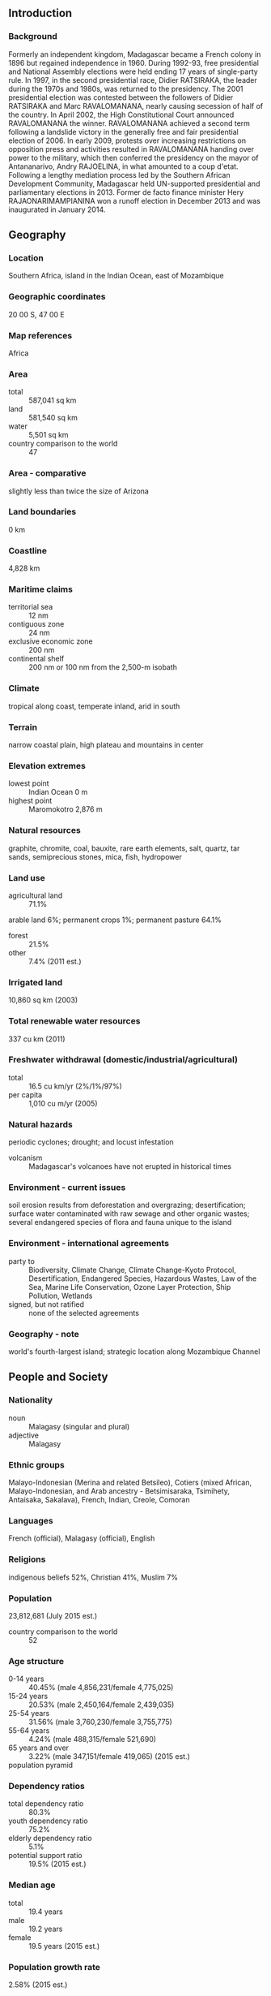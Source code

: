 ** Introduction
*** Background
Formerly an independent kingdom, Madagascar became a French colony in 1896 but regained independence in 1960. During 1992-93, free presidential and National Assembly elections were held ending 17 years of single-party rule. In 1997, in the second presidential race, Didier RATSIRAKA, the leader during the 1970s and 1980s, was returned to the presidency. The 2001 presidential election was contested between the followers of Didier RATSIRAKA and Marc RAVALOMANANA, nearly causing secession of half of the country. In April 2002, the High Constitutional Court announced RAVALOMANANA the winner. RAVALOMANANA achieved a second term following a landslide victory in the generally free and fair presidential election of 2006. In early 2009, protests over increasing restrictions on opposition press and activities resulted in RAVALOMANANA handing over power to the military, which then conferred the presidency on the mayor of Antananarivo, Andry RAJOELINA, in what amounted to a coup d'etat. Following a lengthy mediation process led by the Southern African Development Community, Madagascar held UN-supported presidential and parliamentary elections in 2013. Former de facto finance minister Hery RAJAONARIMAMPIANINA won a runoff election in December 2013 and was inaugurated in January 2014.
** Geography
*** Location
Southern Africa, island in the Indian Ocean, east of Mozambique
*** Geographic coordinates
20 00 S, 47 00 E
*** Map references
Africa
*** Area
- total :: 587,041 sq km
- land :: 581,540 sq km
- water :: 5,501 sq km
- country comparison to the world :: 47
*** Area - comparative
slightly less than twice the size of Arizona
*** Land boundaries
0 km
*** Coastline
4,828 km
*** Maritime claims
- territorial sea :: 12 nm
- contiguous zone :: 24 nm
- exclusive economic zone :: 200 nm
- continental shelf :: 200 nm or 100 nm from the 2,500-m isobath
*** Climate
tropical along coast, temperate inland, arid in south
*** Terrain
narrow coastal plain, high plateau and mountains in center
*** Elevation extremes
- lowest point :: Indian Ocean 0 m
- highest point :: Maromokotro 2,876 m
*** Natural resources
graphite, chromite, coal, bauxite, rare earth elements, salt, quartz, tar sands, semiprecious stones, mica, fish, hydropower
*** Land use
- agricultural land :: 71.1%
arable land 6%; permanent crops 1%; permanent pasture 64.1%
- forest :: 21.5%
- other :: 7.4% (2011 est.)
*** Irrigated land
10,860 sq km (2003)
*** Total renewable water resources
337 cu km (2011)
*** Freshwater withdrawal (domestic/industrial/agricultural)
- total :: 16.5  cu km/yr (2%/1%/97%)
- per capita :: 1,010  cu m/yr (2005)
*** Natural hazards
periodic cyclones; drought; and locust infestation
- volcanism :: Madagascar's volcanoes have not erupted in historical times
*** Environment - current issues
soil erosion results from deforestation and overgrazing; desertification; surface water contaminated with raw sewage and other organic wastes; several endangered species of flora and fauna unique to the island
*** Environment - international agreements
- party to :: Biodiversity, Climate Change, Climate Change-Kyoto Protocol, Desertification, Endangered Species, Hazardous Wastes, Law of the Sea, Marine Life Conservation, Ozone Layer Protection, Ship Pollution, Wetlands
- signed, but not ratified :: none of the selected agreements
*** Geography - note
world's fourth-largest island; strategic location along Mozambique Channel
** People and Society
*** Nationality
- noun :: Malagasy (singular and plural)
- adjective :: Malagasy
*** Ethnic groups
Malayo-Indonesian (Merina and related Betsileo), Cotiers (mixed African, Malayo-Indonesian, and Arab ancestry - Betsimisaraka, Tsimihety, Antaisaka, Sakalava), French, Indian, Creole, Comoran
*** Languages
French (official), Malagasy (official), English
*** Religions
indigenous beliefs 52%, Christian 41%, Muslim 7%
*** Population
23,812,681 (July 2015 est.)
- country comparison to the world :: 52
*** Age structure
- 0-14 years :: 40.45% (male 4,856,231/female 4,775,025)
- 15-24 years :: 20.53% (male 2,450,164/female 2,439,035)
- 25-54 years :: 31.56% (male 3,760,230/female 3,755,775)
- 55-64 years :: 4.24% (male 488,315/female 521,690)
- 65 years and over :: 3.22% (male 347,151/female 419,065) (2015 est.)
- population pyramid ::  
*** Dependency ratios
- total dependency ratio :: 80.3%
- youth dependency ratio :: 75.2%
- elderly dependency ratio :: 5.1%
- potential support ratio :: 19.5% (2015 est.)
*** Median age
- total :: 19.4 years
- male :: 19.2 years
- female :: 19.5 years (2015 est.)
*** Population growth rate
2.58% (2015 est.)
- country comparison to the world :: 21
*** Birth rate
32.61 births/1,000 population (2015 est.)
- country comparison to the world :: 33
*** Death rate
6.81 deaths/1,000 population (2015 est.)
- country comparison to the world :: 138
*** Net migration rate
0 migrant(s)/1,000 population (2015 est.)
- country comparison to the world :: 90
*** Urbanization
- urban population :: 35.1% of total population (2015)
- rate of urbanization :: 4.69% annual rate of change (2010-15 est.)
*** Major urban areas - population
ANTANANARIVO (capital) 2.61 million (2015)
*** Sex ratio
- at birth :: 1.03 male(s)/female
- 0-14 years :: 1.02 male(s)/female
- 15-24 years :: 1.01 male(s)/female
- 25-54 years :: 1 male(s)/female
- 55-64 years :: 0.94 male(s)/female
- 65 years and over :: 0.83 male(s)/female
- total population :: 1 male(s)/female (2015 est.)
*** Infant mortality rate
- total :: 43.67 deaths/1,000 live births
- male :: 47.59 deaths/1,000 live births
- female :: 39.63 deaths/1,000 live births (2015 est.)
- country comparison to the world :: 47
*** Life expectancy at birth
- total population :: 65.55 years
- male :: 64.09 years
- female :: 67.05 years (2015 est.)
- country comparison to the world :: 175
*** Total fertility rate
4.2 children born/woman (2015 est.)
- country comparison to the world :: 33
*** Contraceptive prevalence rate
39.9% (2008/09)
*** Health expenditures
4.2% of GDP (2013)
- country comparison to the world :: 158
*** Physicians density
0.16 physicians/1,000 population (2007)
*** Hospital bed density
0.2 beds/1,000 population (2010)
*** Drinking water source
- improved :: 
urban: 81.6% of population
rural: 35.3% of population
total: 51.5% of population
- unimproved :: 
urban: 18.4% of population
rural: 64.7% of population
total: 48.5% of population (2015 est.)
*** Sanitation facility access
- improved :: 
urban: 18% of population
rural: 8.7% of population
total: 12% of population
- unimproved :: 
urban: 82% of population
rural: 91.3% of population
total: 88% of population (2015 est.)
*** HIV/AIDS - adult prevalence rate
0.29% (2014 est.)
- country comparison to the world :: 82
*** HIV/AIDS - people living with HIV/AIDS
39,100 (2014 est.)
- country comparison to the world :: 62
*** HIV/AIDS - deaths
3,200 (2014 est.)
- country comparison to the world :: 43
*** Major infectious diseases
- degree of risk :: very high
- food or waterborne diseases :: bacterial diarrhea, hepatitis A, and typhoid fever
- vectorborne diseases :: malaria and dengue fever
- water contact disease :: schistosomiasis
- animal contact disease :: rabies (2013)
*** Obesity - adult prevalence rate
4.6% (2014)
- country comparison to the world :: 187
*** Education expenditures
2.7% of GDP (2012)
- country comparison to the world :: 150
*** Literacy
- definition :: age 15 and over can read and write
- total population :: 64.7%
- male :: 66.7%
- female :: 62.6% (2015 est.)
*** School life expectancy (primary to tertiary education)
- total :: 10 years
- male :: 11 years
- female :: 10 years (2012)
*** Child labor - children ages 5-14
- total number :: 1,827,423
- percentage :: 28%
- note :: data represents children ages 5-17 (2007 est.)
*** Unemployment, youth ages 15-24
- total :: 2.3%
- male :: 1.7%
- female :: 2.8% (2005 est.)
- country comparison to the world :: 133
** Government
*** Country name
- conventional long form :: Republic of Madagascar
- conventional short form :: Madagascar
- local long form :: Republique de Madagascar/Repoblikan'i Madagasikara
- local short form :: Madagascar/Madagasikara
- former :: Malagasy Republic
*** Government type
republic
*** Capital
- name :: Antananarivo
- geographic coordinates :: 18 55 S, 47 31 E
- time difference :: UTC+3 (8 hours ahead of Washington, DC, during Standard Time)
*** Administrative divisions
6 provinces (faritany); Antananarivo, Antsiranana, Fianarantsoa, Mahajanga, Toamasina, Toliara
*** Independence
26 June 1960 (from France)
*** National holiday
Independence Day, 26 June (1960)
*** Constitution
previous 1992; latest passed by referendum 17 November 2010, promulgated 11 December 2010 (2012)
*** Legal system
civil law system based on the old French civil code and customary law in matters of marriage, family, and obligation
*** International law organization participation
accepts compulsory ICJ jurisdiction with reservations; accepts ICCt jurisdiction
*** Suffrage
18 years of age; universal
*** Executive branch
- chief of state :: President Hery Martial RAJAONARIMAMPIANINA Rakotoarimana (since 25 January 2014)
- head of government :: Prime Minister Jean RAVELONARIVO (since 17 January 2015)
- cabinet :: Council of Ministers appointed by the prime minister
- elections/appointments :: president directly elected by absolute majority popular vote in 2 rounds if needed for a 5-year term (eligible for a second term); election last held on 20 December 2013 (next to be held in 2018); prime minister nominated by the National Assembly, appointed by the president
- election results :: Hery Martial RAJAONARIMAMPIANINA elected president; percent of vote in second round - Hery Martial RAJAONARIMAMPIANINA (FIDO) 53.5%, Jean Louis ROBINSON (AVANA) 46.5%
- note :: on 17 March 2009, democratically elected President Marc RAVALOMANANA stepped down, handing the government over to the military, which in turn conferred the presidency on opposition leader and Antananarivo mayor Andry RAJOELINA; a power-sharing agreement established a 15-month transition period to conclude with a general election in 2010, which failed to occur; a subsequent agreement aimed for an early 2013 election - the first round was held on 25 October 2013 and the second on 20 December 2013
*** Legislative branch
- description :: unicameral National Assembly or Antenimierampirenena (151 seats; 87 members directly elected in single-seat constituencies by simple majority vote and 64 directly elected in two-seat constituencies by proportional representation vote; members serve 4-year terms)
- elections :: National Assembly - last held on 20 December 2013 (next to be held in 2017); note - a power-sharing agreement in the summer of 2009 established a 15-month transition, concluding in general elections held in 2013 after repeated delays
- election results :: National Assembly - percent of vote by party - MPAR 17.3%, MR 10.8%, VPM MMM 8.2%, independent and other 63.7%; seats by party - MPAR 49, MR 20, VPM MMM 13, PHI 5, other 35, independent 25, seats with delayed elections 4
*** Judicial branch
- highest court(s) :: Supreme Court or Cour Supreme (consists of 11 members; addresses judicial administration issues only); High Constitutional Court or Haute Cour Constitutionnelle (consists of 9 members); note - the judiciary includes a High Court of Justice responsible for adjudicating crimes and misdemeanors by government officials including the president
- judge selection and term of office :: Supreme Court heads elected by the president and judiciary officials to serve single-renewable, 3-year terms; High Constitutional Court members appointed - 3 each by the president, by both legislative bodies, and by the Council of Magistrates; members serve single, 6-year terms
- subordinate courts :: Courts of Appeal; provincial and city tribunals
*** Political parties and leaders
AVANA Party [Jean-Louis ROBINSON]
Economic Liberalism and Democratic Action for National Recovery/LEADER Fanilo or LF [Manasse ESOAVELOMANDROSO]
Green Party/Parti Vert or AMHM [Sarah Georget RABEHARISOA]
National Unity, Freedom, and Development or FFF [Andriamparany Benjamin RADAVIDSON]
New Force for Madagascar or FIDIO [Hery RAJAONARIMAMPIANINA]
Parti Hiaraka Isika or PHI [Albert Camille VITAL]
Party of Andry Rajoelina or MPAR [Andry RAJOELINA]
Pillar of Madagascar or AIM [Andry RAKOTOVAO]
Ravlomanana Movement or MR [Marc RAVALOMANANA]
Sambo Fiaran'i Noe or SFN
Union Party or Tambatra [Pety RAKOTONIAINA]
Vondrona Politika Miara dia Malagasy Miara Miainga or VPM MMM [Milavonjy ANDRIASY]
*** Political pressure groups and leaders
Committee for the Defense of Truth and Justice or KMMR
Committee for National Reconciliation or CRN [Albert ZAFY]
National Council of Christian Churches or FFKM
*** International organization participation
ACP, AfDB, AU, CD, COMESA, EITI (candidate country), FAO, G-77, IAEA, IBRD, ICAO, ICC (NGOs), ICCt, ICRM, IDA, IFAD, IFC, IFRCS, ILO, IMF, IMO, InOC, Interpol, IOC, IOM, IPU, ISO (correspondent), ITSO, ITU, ITUC (NGOs), MIGA, NAM, OIF, OPCW, PCA, SADC, UN, UNCTAD, UNESCO, UNHCR, UNIDO, UNWTO, UPU, WCO, WFTU (NGOs), WHO, WIPO, WMO, WTO
*** Diplomatic representation in the US
- chief of mission :: Ambassador (vacant); Charge d'Affaires Velotiana Rakotoanosy RAOBELINA (since 20 June 2011)
- chancery :: 2374 Massachusetts Avenue NW, Washington, DC 20008
- telephone :: [1] (202) 265-5525 through 5526
- FAX :: [1] (202) 265-3034
*** Diplomatic representation from the US
- chief of mission :: Ambassador Robert T. YAMATE (since 13 January 2015); note - also accredited to Comoros
- embassy :: Lot 207A, Point Liberty, Andranoro, Antehiroka, 105 Antananarivo
- mailing address :: B. P. 620, Antsahavola, Antananarivo
- telephone :: [261] (23) 480 00/01
- FAX :: [261] (23) 480 35
*** Flag description
two equal horizontal bands of red (top) and green with a vertical white band of the same width on hoist side; by tradition, red stands for sovereignty, green for hope, white for purity
*** National symbol(s)
traveller's palm, zebu; national colors: red, green, white
*** National anthem
- name :: "Ry Tanindraza nay malala o" (Oh, Our Beloved Fatherland)
- lyrics/music :: Pasteur RAHAJASON/Norbert RAHARISOA
- note :: adopted 1959

** Economy
*** Economy - overview
After discarding socialist economic policies in the mid-1990s, Madagascar followed a World Bank- and IMF-led policy of privatization and liberalization until the onset of a political crisis , which lasted from 2009-2013 . The free market strategy had previously placed the country on a slow and steady growth path from an extremely low starting point. Exports of apparel boomed after gaining duty-free access to the US in 2000; however, Madagascar's failure to comply with the requirements of the African Growth and Opportunity Act (AGOA) led to the termination of the country's duty-free access in January 2010, a sharp fall in textile production, and a loss of more than 100,000 jobs; Madagascar regained AGOA access in January 2015 following the democratic election of a new President the previous year. Agriculture, including fishing and forestry, is a mainstay of the economy, accounting for more than one-fourth of GDP and employing roughly 80% of the population. Deforestation and erosion, aggravated by the use of firewood as the primary source of fuel, are serious concerns. Many investors remain wary of investing for fear of a return to political instability in the country and because of weaknesses in the business environment. Expansion in mining and agricultural sectors contributed to growth in 2014. International organizations and foreign donors resumed development aid to Madagascar after RAJAONARIMAMPIANINA appointed a new government in mid-2014, however full-scale assistance will require further policy reforms, particularly on addressing rampant corruption.
*** GDP (purchasing power parity)
$33.87 billion (2014 est.)
$32.89 billion (2013 est.)
$32.11 billion (2012 est.)
- note :: data are in 2014 US dollars
- country comparison to the world :: 120
*** GDP (official exchange rate)
$10.6 billion (2014 est.)
*** GDP - real growth rate
3% (2014 est.)
2.4% (2013 est.)
3% (2012 est.)
- country comparison to the world :: 107
*** GDP - per capita (PPP)
$1,400 (2014 est.)
$1,400 (2013 est.)
$1,400 (2012 est.)
- note :: data are in 2014 US dollars
- country comparison to the world :: 218
*** Gross national saving
12.9% of GDP (2014 est.)
10.4% of GDP (2013 est.)
10.8% of GDP (2012 est.)
- country comparison to the world :: 141
*** GDP - composition, by end use
- household consumption :: 84.1%
- government consumption :: 13.3%
- investment in fixed capital :: 15.9%
- investment in inventories :: 0%
- exports of goods and services :: 30.1%
- imports of goods and services :: -43.3%
 (2014 est.)
*** GDP - composition, by sector of origin
- agriculture :: 28.1%
- industry :: 17.4%
- services :: 54.5% (2014 est.)
*** Agriculture - products
coffee, vanilla, sugarcane, cloves, cocoa, rice, cassava (manioc, tapioca), beans, bananas, peanuts; livestock products
*** Industries
meat processing, seafood, soap, beer, leather, sugar, textiles, glassware, cement, automobile assembly plant, paper, petroleum, tourism, mining
*** Industrial production growth rate
6.5% (2014 est.)
- country comparison to the world :: 33
*** Labor force
12.15 million (2014 est.)
- country comparison to the world :: 46
*** Unemployment rate
NA%
3.6% (2012 est.)
*** Population below poverty line
50% (2004 est.)
*** Household income or consumption by percentage share
- lowest 10% :: 2.2%
- highest 10% :: 34.7% (2010 est.)
*** Distribution of family income - Gini index
47.5 (2001)
38.1 (1999)
- country comparison to the world :: 25
*** Budget
- revenues :: $2.375 billion
- expenditures :: $2.741 billion (2014 est.)
*** Taxes and other revenues
21.2% of GDP (2014 est.)
- country comparison to the world :: 153
*** Budget surplus (+) or deficit (-)
-3.3% of GDP (2014 est.)
- country comparison to the world :: 124
*** Fiscal year
calendar year
*** Inflation rate (consumer prices)
6.1% (2014 est.)
5.8% (2013 est.)
- country comparison to the world :: 186
*** Central bank discount rate
5% (31 December 2010)
- country comparison to the world :: 75
*** Commercial bank prime lending rate
61% (31 December 2014 est.)
58.98% (31 December 2013 est.)
- country comparison to the world :: 1
*** Stock of narrow money
$1.611 billion (31 December 2014 est.)
$1.588 billion (31 December 2013 est.)
- country comparison to the world :: 138
*** Stock of broad money
$2.787 billion (31 December 2014 est.)
$2.494 billion (31 December 2013 est.)
- country comparison to the world :: 144
*** Stock of domestic credit
$1.822 billion (31 December 2014 est.)
$1.638 billion (31 December 2013 est.)
- country comparison to the world :: 143
*** Market value of publicly traded shares
$NA
*** Current account balance
-$240 million (2014 est.)
-$1.714 billion (2013 est.)
- country comparison to the world :: 141
*** Exports
$864.8 million (2014 est.)
$721.2 million (2013 est.)
- country comparison to the world :: 164
*** Exports - commodities
coffee, vanilla, shellfish, sugar, cotton cloth, clothing, chromite, petroleum products
*** Exports - partners
France 17.7%, US 8.8%, Belgium 6.8%, Netherlands 6.4%, South Africa 5.7%, Japan 5.4%, South Korea 5%, China 4.8%, Germany 4.5% (2014)
*** Imports
$2.742 billion (2014 est.)
$2.681 billion (2013 est.)
- country comparison to the world :: 153
*** Imports - commodities
capital goods, petroleum, consumer goods, food
*** Imports - partners
China 20.6%, France 10.6%, Algeria 6.3%, India 5.4%, Bahrain 5%, Mauritius 4.6%, South Africa 4.2%, Kuwait 4% (2014)
*** Reserves of foreign exchange and gold
$1.005 billion (31 December 2014 est.)
$905.1 million (31 December 2013 est.)
- country comparison to the world :: 135
*** Debt - external
$3.63 billion (31 December 2014 est.)
$3.282 billion (31 December 2013 est.)
- country comparison to the world :: 137
*** Stock of direct foreign investment - at home
$NA
*** Stock of direct foreign investment - abroad
$NA
*** Exchange rates
Malagasy ariary (MGA) per US dollar -
2,393.5 (2014 est.)
2,206.9 (2013 est.)
2,195 (2012 est.)
2,025.1 (2011 est.)
2,090 (2010 est.)
** Energy
*** Electricity - production
1.34 billion kWh (2011 est.)
- country comparison to the world :: 143
*** Electricity - consumption
1.246 billion kWh (2011 est.)
- country comparison to the world :: 150
*** Electricity - exports
0 kWh (2013 est.)
- country comparison to the world :: 164
*** Electricity - imports
0 kWh (2013 est.)
- country comparison to the world :: 169
*** Electricity - installed generating capacity
512,200 kW (2011 est.)
- country comparison to the world :: 140
*** Electricity - from fossil fuels
74% of total installed capacity (2011 est.)
- country comparison to the world :: 104
*** Electricity - from nuclear fuels
0% of total installed capacity (2011 est.)
- country comparison to the world :: 131
*** Electricity - from hydroelectric plants
25.8% of total installed capacity (2011 est.)
- country comparison to the world :: 82
*** Electricity - from other renewable sources
0.2% of total installed capacity (2011 est.)
- country comparison to the world :: 96
*** Crude oil - production
0 bbl/day (2013 est.)
- country comparison to the world :: 194
*** Crude oil - exports
0 bbl/day (2010 est.)
- country comparison to the world :: 147
*** Crude oil - imports
0 bbl/day (2010 est.)
- country comparison to the world :: 86
*** Crude oil - proved reserves
0 bbl (1 January 2014 est.)
- country comparison to the world :: 159
*** Refined petroleum products - production
0 bbl/day (2010 est.)
- country comparison to the world :: 167
*** Refined petroleum products - consumption
20,140 bbl/day (2013 est.)
- country comparison to the world :: 131
*** Refined petroleum products - exports
365 bbl/day (2010 est.)
- country comparison to the world :: 115
*** Refined petroleum products - imports
12,120 bbl/day (2010 est.)
- country comparison to the world :: 126
*** Natural gas - production
0 cu m (2012 est.)
- country comparison to the world :: 158
*** Natural gas - consumption
0 cu m (2012 est.)
- country comparison to the world :: 166
*** Natural gas - exports
0 cu m (2012 est.)
- country comparison to the world :: 136
*** Natural gas - imports
0 cu m (2012 est.)
- country comparison to the world :: 93
*** Natural gas - proved reserves
2.01 billion cu m (1 January 2012 est.)
- country comparison to the world :: 98
*** Carbon dioxide emissions from consumption of energy
2.886 million Mt (2012 est.)
- country comparison to the world :: 143
** Communications
*** Telephones - fixed lines
- total subscriptions :: 250,000
- subscriptions per 100 inhabitants :: 1 (2014 est.)
- country comparison to the world :: 121
*** Telephones - mobile cellular
- total :: 9 million
- subscriptions per 100 inhabitants :: 39 (2014 est.)
- country comparison to the world :: 91
*** Telephone system
- general assessment :: system is above average for the region; Antananarivo's main telephone exchange modernized in the late 1990s, but the rest of the analogue-based telephone system is poorly developed
- domestic :: combined fixed-line and mobile-cellular teledensity about 40 per 100 persons
- international :: country code - 261; landing point for the EASSy, SEACOM, and LION fiber-optic submarine cable systems; satellite earth stations - 2 (1 Intelsat - Indian Ocean, 1 Intersputnik - Atlantic Ocean region) (2010)
*** Broadcast media
state-owned Radio Nationale Malagasy (RNM) and Television Malagasy (TVM) have an extensive national network reach; privately owned radio and TV broadcasters in cities and major towns; state-run radio dominates in rural areas; relays of 2 international broadcasters are available in Antananarivo (2007)
*** Radio broadcast stations
AM 2, FM 9, shortwave 6 (2001)
*** Television broadcast stations
1 (plus 36 repeaters) (2001)
*** Internet country code
.mg
*** Internet users
- total :: 17 million
- percent of population :: 73.5% (2014 est.)
- country comparison to the world :: 31
** Transportation
*** Airports
83 (2013)
- country comparison to the world :: 65
*** Airports - with paved runways
- total :: 26
- over 3,047 m :: 1
- 2,438 to 3,047 m :: 2
- 1,524 to 2,437 m :: 6
- 914 to 1,523 m :: 16
- under 914 m :: 1 (2013)
*** Airports - with unpaved runways
- total :: 57
- 1,524 to 2,437 m :: 1
- 914 to 1,523 m :: 38
- under 914 m :: 
18 (2013)
*** Railways
- total :: 836 km
- narrow gauge :: 836 km 1.000-m gauge (2014)
- country comparison to the world :: 97
*** Roadways
- total :: 37,476 km
- paved :: 6,103 km
- unpaved :: 31,373 km (2010)
- country comparison to the world :: 92
*** Waterways
600 km (432 km navigable) (2011)
- country comparison to the world :: 79
*** Merchant marine
- total :: 1
- by type :: cargo 1
- registered in other countries :: 1 (unknown 1) (2010)
- country comparison to the world :: 152
*** Ports and terminals
- major seaport(s) :: Antsiranana (Diego Suarez), Mahajanga, Toamasina, Toliara (Tulear)
** Military
*** Military branches
People's Armed Forces: Intervention Force, Development Force, and Aeronaval Force (navy and air); National Gendarmerie
*** Military service age and obligation
18-25 years of age for male-only voluntary military service; no conscription; service obligation is 18 months for military or equivalent civil service; 20-30 years of age for National Gendarmerie recruits and 35 years of age for those with military experience (2012)
*** Manpower available for military service
- males age 16-49 :: 4,900,729
- females age 16-49 :: 4,909,061 (2010 est.)
*** Manpower fit for military service
- males age 16-49 :: 3,390,071
- females age 16-49 :: 3,682,180 (2010 est.)
*** Manpower reaching militarily significant age annually
- male :: 248,184
- female :: 246,769 (2010 est.)
*** Military expenditures
0.69% of GDP (2012)
0.73% of GDP (2011)
0.69% of GDP (2010)
- country comparison to the world :: 119
** Transnational Issues
*** Disputes - international
claims Bassas da India, Europa Island, Glorioso Islands, and Juan de Nova Island (all administered by France); the vegetated drying cays of Banc du Geyser, which were claimed by Madagascar in 1976, also fall within the EEZ claims of the Comoros and France (Glorioso Islands, part of the French Southern and Antarctic Lands)
*** Refugees and internally displaced persons
- IDPs :: 21,475 (floods in 2015) (2015)
*** Trafficking in persons
- current situation :: Madagascar is a source country for men, women, and children subjected to forced labor and women and children subjected to sex trafficking; poor Malagasy women hired as domestic workers in Lebanon, Kuwait, and Saudi Arabia are vulnerable to abuse by recruitment agencies and employers; Malagasy men experience forced labor aboard Chinese-flagged fishing vessels in South Africa’s territorial waters; Malagasy children, mostly from rural areas, are subjected to domestic servitude, prostitution, forced begging, and forced labor within the country, often with the complicity of family members; child sex tourism continues to increase, especially in coastal cities, with Malagasy men being the main clients
- tier rating :: Tier 2 Watch List – Madagascar does not fully comply with the minimum standards for the elimination of trafficking; however, it is making significant efforts to do so; the first seven convictions under the 2007 anti-trafficking law were secured in 2013; no government employees were investigated, despite widespread corruption and the alleged official complicity in human trafficking; authorities lacked formal procedures to identify victims among vulnerable groups and did not systematically provide or refer victims to NGOs for care; the government did not engage with the Lebanese Government regarding the protection of and legal remedies for exploited Malagasy workers but began discussions with Saudi and Kuwaiti officials (2014)
*** Illicit drugs
illicit producer of cannabis (cultivated and wild varieties) used mostly for domestic consumption; transshipment point for heroin